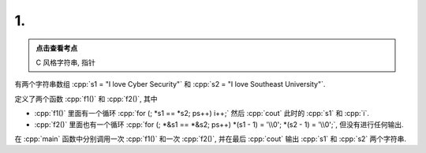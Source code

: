 ************************************************************************************************************************
1.
************************************************************************************************************************

.. admonition:: 点击查看考点
  :class: dropdown, keyword

  C 风格字符串, 指针

有两个字符串数组 :cpp:`s1 = "I love Cyber Security"` 和 :cpp:`s2 = "I love Southeast University"`.

定义了两个函数 :cpp:`f1()` 和 :cpp:`f2()`, 其中

- :cpp:`f1()` 里面有一个循环 :cpp:`for (; *s1 == *s2; ps++) i++;` 然后 :cpp:`cout` 此时的 :cpp:`s1` 和 :cpp:`i`.
- :cpp:`f2()` 里面也有一个循环 :cpp:`for (; *&s1 == *&s2; ps++) *(s1 - 1) = '\\0'; *(s2 - 1) = '\\0';`, 但没有进行任何输出.

在 :cpp:`main` 函数中分别调用一次 :cpp:`f1()` 和一次 :cpp:`f2()`, 并在最后 :cpp:`cout` 输出 :cpp:`s1` 和 :cpp:`s2` 两个字符串.